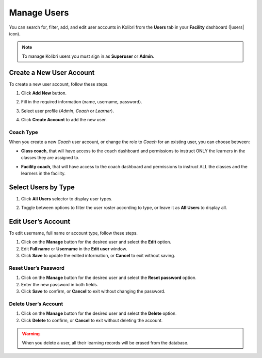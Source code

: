 .. _manage_users_ref:

Manage Users
~~~~~~~~~~~~

You can search for, filter, add, and edit user accounts in Kolibri from the **Users** tab in your **Facility** dashboard (|users| icon).

.. image:: img/manage-users.png
  :alt: manage users

.. note::
  To manage Kolibri users you must sign in as **Superuser** or **Admin**.


Create a New User Account
-------------------------

To create a new user account, follow these steps.

#. Click **Add New** button.
#. Fill in the required information (name, username, password).
#. Select user profile (*Admin*, *Coach* or *Learner*).
#. Click **Create Account** to add the new user.

	.. image:: img/add-new-account.png
	  :alt: add new account form

Coach Type
**********

When you create a new *Coach* user account, or change the role to *Coach* for an existing user, you can choose between:

* **Class coach**, that will have access to the coach dashboard and permissions to instruct ONLY the learners in the classes they are assigned to.
* **Facility coach**, that will have access to the coach dashboard and permissions to instruct ALL the classes and the learners in the facility.

	.. image:: img/coach-type.png
	  :alt: choose between class coach and facility coach


Select Users by Type
--------------------

#. Click **All Users** selector to display user types.
#. Toggle between options to filter the user roster according to type, or leave it as **All Users** to display all.

	.. image:: img/select-users.png
	  :alt: select users


Edit User’s Account
-------------------

To edit username, full name or account type, follow these steps.

#. Click on the **Manage** button for the desired user and select the **Edit** option.
#. Edit **Full name** or **Username** in the **Edit user** window.
#. Click **Save** to update the edited information, or **Cancel** to exit without saving.

.. image:: img/edit-account-info.png
  :alt: edit account info form


Reset User’s Password
*********************

#. Click on the **Manage** button for the desired user and select the **Reset password** option.
#. Enter the new password in both fields.
#. Click **Save** to confirm, or **Cancel** to exit without changing the password.

.. image:: img/edit-password.png
  :alt: edit password form


Delete User’s Account
*********************

#. Click on the **Manage** button for the desired user and select the **Delete** option.
#. Click **Delete** to confirm, or **Cancel** to exit without deleting the account.

.. image:: img/delete-account-confirm.png
  :alt: confirm delete account

.. warning::
  When you delete a user, all their learning records will be erased from the database.
